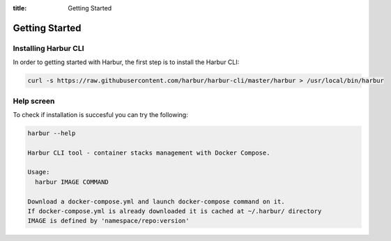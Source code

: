 :title: Getting Started


Getting Started
===============


Installing Harbur CLI
---------------------

In order to getting started with Harbur, the first step is to install the Harbur CLI:

.. sourcecode:: bash

	curl -s https://raw.githubusercontent.com/harbur/harbur-cli/master/harbur > /usr/local/bin/harbur

Help screen
-----------

To check if installation is succesful you can try the following:

.. sourcecode:: bash

	harbur --help

	Harbur CLI tool - container stacks management with Docker Compose.

	Usage:
	  harbur IMAGE COMMAND

	Download a docker-compose.yml and launch docker-compose command on it.
	If docker-compose.yml is already downloaded it is cached at ~/.harbur/ directory
	IMAGE is defined by 'namespace/repo:version'


